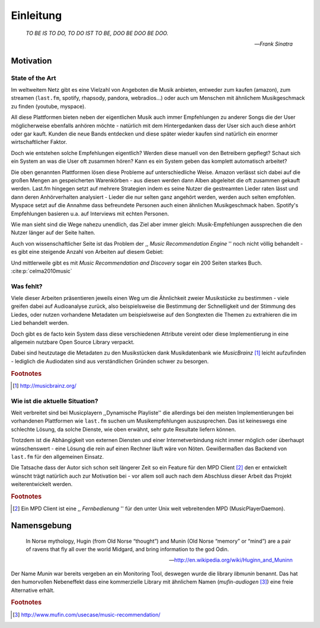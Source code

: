 **********
Einleitung
**********

.. epigraph::

    *TO BE IS TO DO, TO DO IST TO BE, DOO BE DOO BE DOO.*

    -- *Frank Sinatra*

Motivation
==========

State of the Art
----------------

Im weltweitem Netz gibt es eine Vielzahl von Angeboten die Musik anbieten,
entweder zum kaufen (amazon), zum streamen (``last.fm``, spotify, rhapsody,
pandora, webradios...) oder auch um Menschen mit ähnlichem Musikgeschmack zu
finden (youtube, myspace).

All diese Plattformen bieten neben der eigentlichen Musik auch immer
Empfehlungen zu anderer Songs die der User möglicherweise ebenfalls anhören
möchte - natürlich mit dem Hintergedanken dass der User sich auch diese anhört
oder gar kauft. Kunden die neue Bands entdecken und diese später wieder kaufen
sind natürlich ein enormer wirtschaftlicher Faktor.

Doch wie entstehen solche Empfehlungen eigentlich? Werden diese manuell
von den Betreibern gepflegt? Schaut sich ein System an was die User oft zusammen
hören? Kann es ein System geben das komplett automatisch arbeitet?

Die oben genannten Plattformen lösen diese Probleme auf unterschiedliche Weise.
Amazon verlässt sich dabei auf die großen Mengen an gespeicherten Warenkörben -
aus diesen werden dann Alben abgeleitet die oft zusammen gekauft werden. 
Last.fm hingegen setzt auf mehrere Strategien indem es seine Nutzer die
gestreamten Lieder raten lässt und dann deren Anhörverhalten analysiert - Lieder
die nur selten ganz angehört werden, werden auch selten empfohlen.
Myspace setzt auf die Annahme dass befreundete Personen auch einen ähnlichen
Musikgeschmack haben. Spotify's Empfehlungen basieren u.a. auf Interviews mit
echten Personen.

Wie man sieht sind die Wege nahezu unendlich, das Ziel aber immer gleich:
Musik-Empfehlungen aussprechen die den Nutzer länger auf der Seite halten.

Auch von wissenschaftlicher Seite ist das Problem der ,, *Music
Recommendation Engine* '' noch nicht völlig behandelt - es gibt eine steigende
Anzahl von Arbeiten auf diesem Gebiet:

.. figtable::
    :caption: Anzahl der Arbeiten auf Google Scholar zum Suchbegriff
              ,,Music Recommendation'' aufgeteilt auf die Jahre 1994-2014.
    :alt: Wissenschaftliche Arbeiten zum Thema 'Music Recommendation' auf die Jahre verteilt
    :spec: r l

    ========== ======
    Jahr       Anzahl
    ========== ======
    1994-2000  1
    2001-2002  4
    2003-2004  3
    2005-2006  8
    2007-2008  8
    2009-2010  9
    2011-2012  6
    2013-2014  5+  
    ========== ======

Und mittlerweile gibt es mit *Music Recommendation and Discovery* sogar ein 200
Seiten starkes Buch. :cite:p:`celma2010music`

Was fehlt?
----------

Viele dieser Arbeiten präsentieren jeweils einen Weg um die Ähnlichkeit zweier 
Musikstücke zu bestimmen - viele greifen dabei auf Audioanalyse zurück, also 
beispielsweise die Bestimmung der Schnelligkeit und der Stimmung des Liedes,
oder nutzen vorhandene Metadaten um beispielsweise auf den Songtexten die Themen 
zu extrahieren die im Lied behandelt werden.

Doch gibt es de facto kein System dass diese verschiedenen Attribute vereint
oder diese Implementierung in eine allgemein nutzbare Open Source Library
verpackt. 

Dabei sind heutzutage die Metadaten zu den Musikstücken dank Musikdatenbank wie
*MusicBrainz* [#f1]_ leicht aufzufinden - lediglich die Audiodaten sind aus
verständlichen Gründen schwer zu besorgen.

.. rubric:: Footnotes

.. [#f1] http://musicbrainz.org/

Wie ist die aktuelle Situation?
-------------------------------

Weit verbreitet sind bei Musicplayern ,,Dynamische Playliste'' die allerdings
bei den meisten Implementierungen bei vorhandenen Plattformen wie ``last.fm``
suchen um Musikempfehlungen auszusprechen. Das ist keineswegs eine schlechte
Lösung, da solche Dienste, wie oben erwähnt, sehr gute Resultate liefern können.

Trotzdem ist die Abhängigkeit von externen Diensten und einer Internetverbindung
nicht immer möglich oder überhaupt wünschenswert - eine Lösung die rein auf
einen Rechner läuft wäre von Nöten. Gewißermaßen das Backend von ``last.fm``
für den allgemeinen Einsatz.

Die Tatsache dass der Autor sich schon seit längerer Zeit so ein Feature für den
MPD Client [#f2]_ den er entwickelt wünscht trägt natürlich auch zur Motivation
bei - vor allem soll auch nach dem Abschluss dieser Arbeit das Projekt
weiterentwickelt werden. 

.. rubric:: Footnotes

.. [#f2] Ein MPD Client ist eine ,, *Fernbedienung* '' für den unter Unix weit
   vebreitenden MPD (MusicPlayerDaemon).

Namensgebung
============

.. epigraph::

    In Norse mythology, Hugin (from Old Norse “thought”)
    and Munin (Old Norse “memory” or “mind”)
    are a pair of ravens that fly all over the world Midgard,
    and bring information to the god Odin.

    -- http://en.wikipedia.org/wiki/Huginn_and_Muninn

Der Name *Munin* war bereits vergeben an ein Monitoring Tool, deswegen wurde die
library *libmunin* benannt. Das hat den humorvollen Nebeneffekt dass eine
kommerzielle Library mit ähnlichem Namen (*mufin-audiogen* [#f3]_) eine
freie Alternative erhält.

.. rubric:: Footnotes

.. [#f3] http://www.mufin.com/usecase/music-recommendation/
